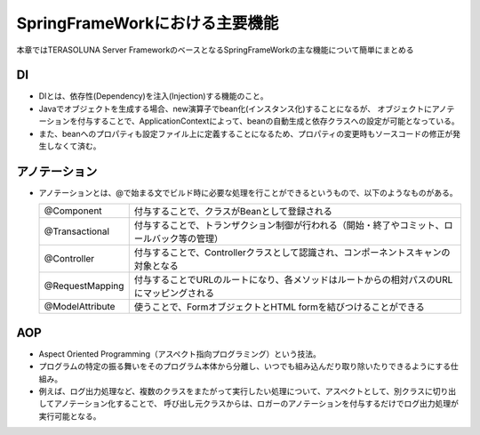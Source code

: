 SpringFrameWorkにおける主要機能
=====================================================
本章ではTERASOLUNA Server FrameworkのベースとなるSpringFrameWorkの主な機能について簡単にまとめる


DI
^^^
* DIとは、依存性(Dependency)を注入(Injection)する機能のこと。
* Javaでオブジェクトを生成する場合、new演算子でbean化(インスタンス化)することになるが、
  オブジェクトにアノテーションを付与することで、ApplicationContextによって、beanの自動生成と依存クラスへの設定が可能となっている。
* また、beanへのプロパティも設定ファイル上に定義することになるため、プロパティの変更時もソースコードの修正が発生しなくて済む。


アノテーション
^^^^^^^^^^^^^^^
* アノテーションとは、@で始まる文でビルド時に必要な処理を行ことができるというもので、以下のようなものがある。

  .. csv-table::

   "@Component", "付与することで、クラスがBeanとして登録される"
   "@Transactional", "付与することで、トランザクション制御が行われる（開始・終了やコミット、ロールバック等の管理）"
   "@Controller", "付与することで、Controllerクラスとして認識され、コンポーネントスキャンの対象となる"
   "@RequestMapping", "付与することでURLのルートになり、各メソッドはルートからの相対パスのURLにマッピングされる"
   "@ModelAttribute", "使うことで、FormオブジェクトとHTML formを結びつけることができる"



AOP
^^^
* Aspect Oriented Programming（アスペクト指向プログラミング）という技法。
* プログラムの特定の振る舞いをそのプログラム本体から分離し、いつでも組み込んだり取り除いたりできるようにする仕組み。
* 例えば、ログ出力処理など、複数のクラスをまたがって実行したい処理について、アスペクトとして、別クラスに切り出してアノテーション化することで、
  呼び出し元クラスからは、ロガーのアノテーションを付与するだけでログ出力処理が実行可能となる。




